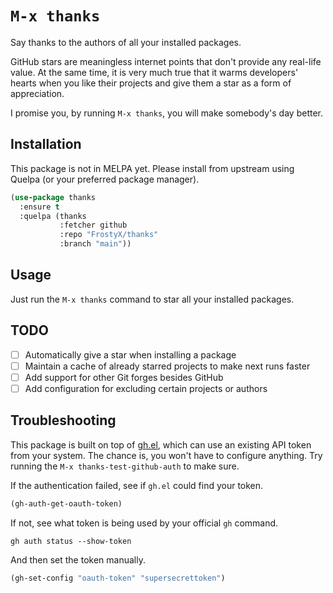 * ~M-x thanks~

Say thanks to the authors of all your installed packages.

GitHub stars are meaningless internet points that don't provide any real-life
value. At the same time, it is very much true that it warms developers' hearts
when you like their projects and give them a star as a form of appreciation.

I promise you, by running ~M-x thanks~, you will make somebody's day better.

** Installation

This package is not in MELPA yet. Please install from upstream using
Quelpa (or your preferred package manager).

#+BEGIN_SRC emacs-lisp
(use-package thanks
  :ensure t
  :quelpa (thanks
           :fetcher github
           :repo "FrostyX/thanks"
           :branch "main"))
#+END_SRC

** Usage

Just run the ~M-x thanks~ command to star all your installed packages.

** TODO

- [ ] Automatically give a star when installing a package
- [ ] Maintain a cache of already starred projects to make next runs faster
- [ ] Add support for other Git forges besides GitHub
- [ ] Add configuration for excluding certain projects or authors

** Troubleshooting

This package is built on top of [[https://github.com/sigma/gh.el][gh.el]], which can use an existing API token from
your system. The chance is, you won't have to configure anything. Try running
the ~M-x thanks-test-github-auth~ to make sure.

If the authentication failed, see if ~gh.el~ could find your token.

#+BEGIN_SRC emacs-lisp
(gh-auth-get-oauth-token)
#+END_SRC

If not, see what token is being used by your official ~gh~ command.

#+BEGIN_SRC
gh auth status --show-token
#+END_SRC

And then set the token manually.

#+BEGIN_SRC emacs-lisp
(gh-set-config "oauth-token" "supersecrettoken")
#+END_SRC
